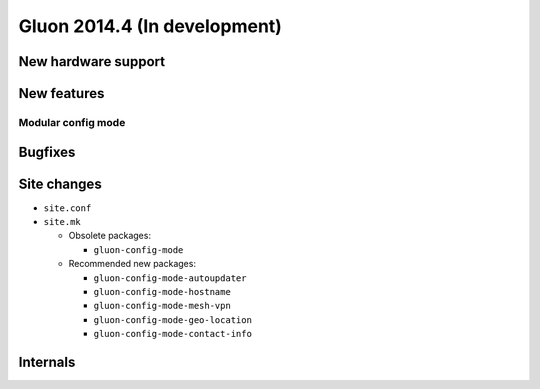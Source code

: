 Gluon 2014.4 (In development)
=============================

New hardware support
~~~~~~~~~~~~~~~~~~~~

New features
~~~~~~~~~~~~

Modular config mode
-------------------

Bugfixes
~~~~~~~~

Site changes
~~~~~~~~~~~~
* ``site.conf``

* ``site.mk``

  - Obsolete packages:

    + ``gluon-config-mode``

  - Recommended new packages:

    + ``gluon-config-mode-autoupdater``
    + ``gluon-config-mode-hostname``
    + ``gluon-config-mode-mesh-vpn``
    + ``gluon-config-mode-geo-location``
    + ``gluon-config-mode-contact-info``

Internals
~~~~~~~~~
